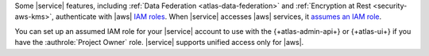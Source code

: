 Some |service| features, including :ref:`Data Federation 
<atlas-data-federation>` and :ref:`Encryption at Rest 
<security-aws-kms>`, authenticate with |aws| `IAM roles 
<https://docs.aws.amazon.com/IAM/latest/UserGuide/id_roles_use.html>`__. 
When |service| accesses |aws| services, it
`assumes an IAM role
<https://docs.aws.amazon.com/IAM/latest/UserGuide/using-service-linked-roles.html>`__.

You can set up an assumed IAM role for your |service| account to use 
with the {+atlas-admin-api+} or {+atlas-ui+} if you have the
:authrole:`Project Owner` role. |service| supports unified access only
for |aws|.
